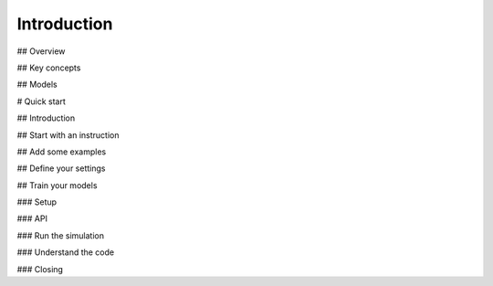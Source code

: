 
Introduction
============

## Overview

## Key concepts

## Models


# Quick start

## Introduction

## Start with an instruction

## Add some examples

## Define your settings

## Train your models

### Setup

### API

### Run the simulation

### Understand the code

### Closing
